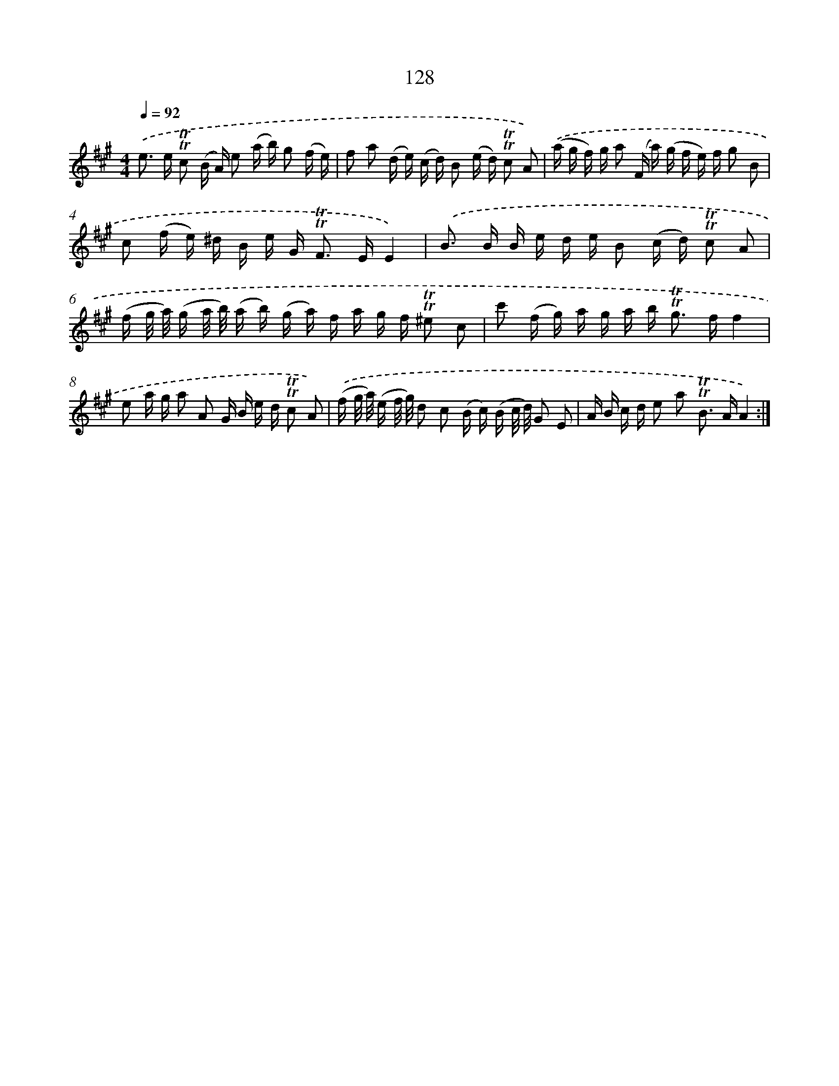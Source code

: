 X: 15650
T: 128
%%abc-version 2.0
%%abcx-abcm2ps-target-version 5.9.1 (29 Sep 2008)
%%abc-creator hum2abc beta
%%abcx-conversion-date 2018/11/01 14:37:56
%%humdrum-veritas 1771454260
%%humdrum-veritas-data 1163871012
%%continueall 1
%%barnumbers 0
L: 1/16
M: 4/4
Q: 1/4=92
K: A clef=treble
.('e2> e2 !trill!!trill!c2 (B A) e2 (a b) g2 (f e) |
f2 a2 (d e) (c d) B2 (e d) !trill!!trill!c2 A2) |
.('(a g f) g a2 (F a) (g f e) f g2 B2 |
c2 (f e) ^d B e G2< !trill!!trill!F2 EE4) |
.('B2> B2 B e d e B2 (c d) !trill!!trill!c2 A2 |
(f g/ a/) (g a/ b/) (a b) (g a) f a g f !trill!!trill!^e2 c2 |
c'2 (f g) a g a b2< !trill!!trill!g2 ff4 |
e2 a g a2 A2 G B e d !trill!!trill!c2 A2) |
.('(f g/ a/) (e f/ g/) d2 c2 (B c) (B c/ d/) G2 E2 |
A B c d e2 a2 !trill!!trill!B2> A2A4) :|]
